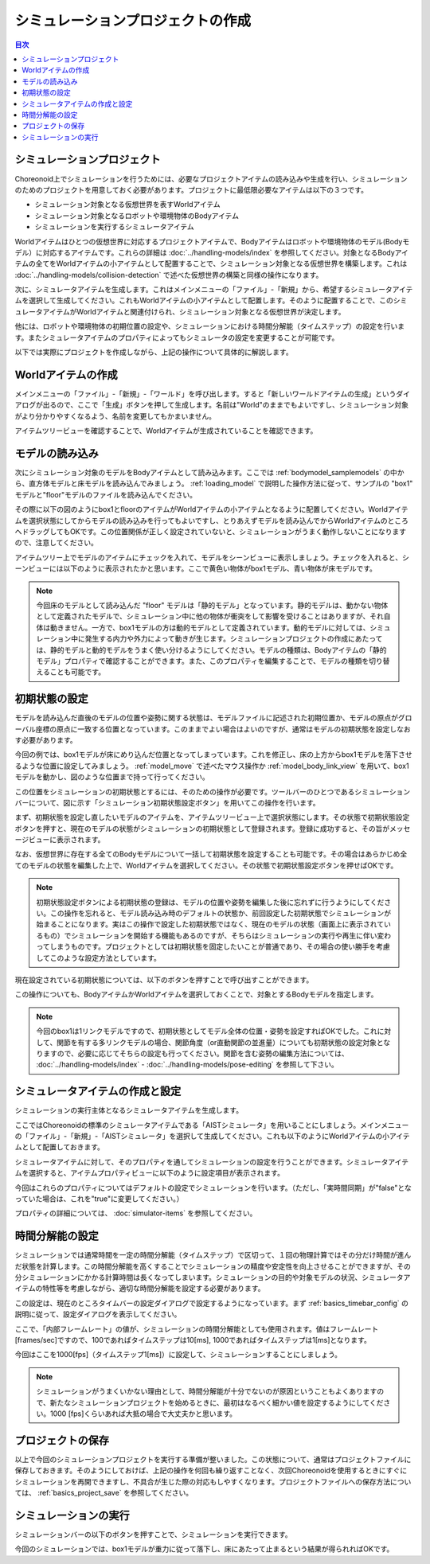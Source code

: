 
シミュレーションプロジェクトの作成
==================================

.. sectionauthor:: 中岡 慎一郎 <s.nakaoka@aist.go.jp>

.. contents:: 目次
   :local:


シミュレーションプロジェクト
----------------------------

Choreonoid上でシミュレーションを行うためには、必要なプロジェクトアイテムの読み込みや生成を行い、シミュレーションのためのプロジェクトを用意しておく必要があります。プロジェクトに最低限必要なアイテムは以下の３つです。

* シミュレーション対象となる仮想世界を表すWorldアイテム
* シミュレーション対象となるロボットや環境物体のBodyアイテム
* シミュレーションを実行するシミュレータアイテム

Worldアイテムはひとつの仮想世界に対応するプロジェクトアイテムで、Bodyアイテムはロボットや環境物体のモデル(Bodyモデル）に対応するアイテムです。これらの詳細は :doc:`../handling-models/index` を参照してください。対象となるBodyアイテムの全てをWorldアイテムの小アイテムとして配置することで、シミュレーション対象となる仮想世界を構築します。これは :doc:`../handling-models/collision-detection` で述べた仮想世界の構築と同様の操作になります。

次に、シミュレータアイテムを生成します。これはメインメニューの「ファイル」-「新規」から、希望するシミュレータアイテムを選択して生成してください。これもWorldアイテムの小アイテムとして配置します。そのように配置することで、このシミュレータアイテムがWorldアイテムと関連付けられ、シミュレーション対象となる仮想世界が決定します。

他には、ロボットや環境物体の初期位置の設定や、シミュレーションにおける時間分解能（タイムステップ）の設定を行います。またシミュレータアイテムのプロパティによってもシミュレータの設定を変更することが可能です。

以下では実際にプロジェクトを作成しながら、上記の操作について具体的に解説します。

Worldアイテムの作成
-------------------

メインメニューの「ファイル」-「新規」-「ワールド」を呼び出します。すると「新しいワールドアイテムの生成」というダイアログが出るので、ここで「生成」ボタンを押して生成します。名前は"World"のままでもよいですし、シミュレーション対象がより分かりやすくなるよう、名前を変更してもかまいません。

アイテムツリービューを確認することで、Worldアイテムが生成されていることを確認できます。

.. image:: images/simproject-item1.png


モデルの読み込み
----------------

次にシミュレーション対象のモデルをBodyアイテムとして読み込みます。ここでは :ref:`bodymodel_samplemodels` の中から、直方体モデルと床モデルを読み込んでみましょう。 :ref:`loading_model` で説明した操作方法に従って、サンプルの "box1" モデルと"floor"モデルのファイルを読み込んでください。

その際に以下の図のようにbox1とfloorのアイテムがWorldアイテムの小アイテムとなるように配置してください。Worldアイテムを選択状態にしてからモデルの読み込みを行ってもよいですし、とりあえずモデルを読み込んでからWorldアイテムのところへドラッグしてもOKです。この位置関係が正しく設定されていないと、シミュレーションがうまく動作しないことになりますので、注意してください。

.. image:: images/simproject-item2.png

アイテムツリー上でモデルのアイテムにチェックを入れて、モデルをシーンビューに表示しましょう。チェックを入れると、シーンビューには以下のように表示されたかと思います。ここで黄色い物体がbox1モデル、青い物体が床モデルです。

.. image:: images/simproject-scene1.png

.. note:: 今回床のモデルとして読み込んだ "floor" モデルは「静的モデル」となっています。静的モデルは、動かない物体として定義されたモデルで、シミュレーション中に他の物体が衝突をして影響を受けることはありますが、それ自体は動きません。一方で、box1モデルの方は動的モデルとして定義されています。動的モデルに対しては、シミュレーション中に発生する内力や外力によって動きが生じます。シミュレーションプロジェクトの作成にあたっては、静的モデルと動的モデルをうまく使い分けるようにしてください。モデルの種類は、Bodyアイテムの「静的モデル」プロパティで確認することができます。また、このプロパティを編集することで、モデルの種類を切り替えることも可能です。


.. _simulation_setting_initial_status:

初期状態の設定
--------------

モデルを読み込んだ直後のモデルの位置や姿勢に関する状態は、モデルファイルに記述された初期位置か、モデルの原点がグローバル座標の原点に一致する位置となっています。このままでよい場合はよいのですが、通常はモデルの初期状態を設定しなおす必要があります。

今回の例では、box1モデルが床にめり込んだ位置となってしまっています。これを修正し、床の上方からbox1モデルを落下させるような位置に設定してみましょう。 :ref:`model_move` で述べたマウス操作か :ref:`model_body_link_view` を用いて、box1モデルを動かし、図のような位置まで持って行ってください。

.. image:: images/simproject-scene2.png

この位置をシミュレーションの初期状態とするには、そのための操作が必要です。ツールバーのひとつであるシミュレーションバーについて、図に示す「シミュレーション初期状態設定ボタン」を用いてこの操作を行います。

.. image:: images/simbar-set-button.png

まず、初期状態を設定し直したいモデルのアイテムを、アイテムツリービュー上で選択状態にします。その状態で初期状態設定ボタンを押すと、現在のモデルの状態がシミュレーションの初期状態として登録されます。登録に成功すると、その旨がメッセージビューに表示されます。

なお、仮想世界に存在する全てのBodyモデルについて一括して初期状態を設定することも可能です。その場合はあらかじめ全てのモデルの状態を編集した上で、Worldアイテムを選択してください。その状態で初期状態設定ボタンを押せばOKです。

.. note:: 初期状態設定ボタンによる初期状態の登録は、モデルの位置や姿勢を編集した後に忘れずに行うようにしてください。この操作を忘れると、モデル読み込み時のデフォルトの状態か、前回設定した初期状態でシミュレーションが始まることになります。実はこの操作で設定した初期状態ではなく、現在のモデルの状態（画面上に表示されているもの）でシミュレーションを開始する機能もあるのですが、そちらはシミュレーションの実行や再生に伴い変わってしまうものです。プロジェクトとしては初期状態を固定したいことが普通であり、その場合の使い勝手を考慮してこのような設定方法としています。

現在設定されている初期状態については、以下のボタンを押すことで呼び出すことができます。

.. image:: images/simbar-restore-button.png

この操作についても、BodyアイテムかWorldアイテムを選択しておくことで、対象とするBodyモデルを指定します。

.. note:: 今回のbox1は1リンクモデルですので、初期状態としてモデル全体の位置・姿勢を設定すればOKでした。これに対して、関節を有する多リンクモデルの場合、関節角度（or直動関節の並進量）についても初期状態の設定対象となりますので、必要に応じてそちらの設定も行ってください。関節を含む姿勢の編集方法については、 :doc:`../handling-models/index` - :doc:`../handling-models/pose-editing` を参照して下さい。


シミュレータアイテムの作成と設定
--------------------------------

シミュレーションの実行主体となるシミュレータアイテムを生成します。

ここではChoreonoidの標準のシミュレータアイテムである「AISTシミュレータ」を用いることにしましょう。メインメニューの「ファイル」-「新規」-「AISTシミュレータ」を選択して生成してください。これも以下のようにWorldアイテムの小アイテムとして配置しておきます。

.. image:: images/simproject-item3.png

シミュレータアイテムに対して、そのプロパティを通してシミュレーションの設定を行うことができます。シミュレータアイテムを選択すると、アイテムプロパティビューに以下のように設定項目が表示されます。

.. image:: images/simpropertyview.png

今回はこれらのプロパティについてはデフォルトの設定でシミュレーションを行います。（ただし、「実時間同期」が"false"となっていた場合は、これを"true"に変更してください。）

プロパティの詳細については、 :doc:`simulator-items` を参照してください。

.. _simulation_time_step:

時間分解能の設定
----------------

シミュレーションでは通常時間を一定の時間分解能（タイムステップ）で区切って、１回の物理計算ではその分だけ時間が進んだ状態を計算します。この時間分解能を高くすることでシミュレーションの精度や安定性を向上させることができますが、その分シミュレーションにかかる計算時間は長くなってしまいます。シミュレーションの目的や対象モデルの状況、シミュレータアイテムの特性等を考慮しながら、適切な時間分解能を設定する必要があります。

この設定は、現在のところタイムバーの設定ダイアログで設定するようになっています。まず :ref:`basics_timebar_config` の説明に従って、設定ダイアログを表示してください。

ここで、「内部フレームレート」の値が、シミュレーションの時間分解能としても使用されます。値はフレームレート[frames/sec]ですので、100であればタイムステップは10[ms], 1000であればタイムステップは1[ms]となります。

今回はここを1000[fps]（タイムステップ1[ms]）に設定して、シミュレーションすることにしましょう。

.. note:: シミュレーションがうまくいかない理由として、時間分解能が十分でないのが原因ということもよくありますので、新たなシミュレーションプロジェクトを始めるときに、最初はなるべく細かい値を設定するようにしてください。1000 [fps]くらいあれば大抵の場合で大丈夫かと思います。

プロジェクトの保存
------------------

以上で今回のシミュレーションプロジェクトを実行する準備が整いました。この状態について、通常はプロジェクトファイルに保存しておきます。そのようにしておけば、上記の操作を何回も繰り返すことなく、次回Choreonoidを使用するときにすぐにシミュレーションを再開できますし、不具合が生じた際の対応もしやすくなります。プロジェクトファイルへの保存方法については、 :ref:`basics_project_save` を参照してください。

シミュレーションの実行
----------------------

シミュレーションバーの以下のボタンを押すことで、シミュレーションを実行できます。

.. image:: ../basics/images/SimulationBar_StartButton.png

今回のシミュレーションでは、box1モデルが重力に従って落下し、床にあたって止まるという結果が得られればOKです。

